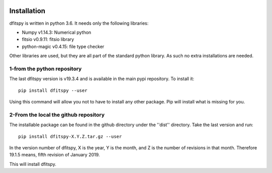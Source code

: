 .. _installation:

|JOSS| |Python36| |Licence|

.. |JOSS| image:: http://joss.theoj.org/papers/10.21105/joss.01249/status.svg
   :target: https://doi.org/10.21105/joss.01249

.. |Licence| image:: https://img.shields.io/badge/License-GPLv3-blue.svg
      :target: http://perso.crans.org/besson/LICENSE.html

.. |Opensource| image:: https://badges.frapsoft.com/os/v1/open-source.svg?v=103
      :target: https://github.com/ellerbrock/open-source-badges/

.. |Python36| image:: https://img.shields.io/badge/python-3.6-blue.svg
.. _Python36: https://www.python.org/downloads/release/python-360/


Installation
============

dfitspy is written in python 3.6. It needs only the following libraries:

* Numpy v1.14.3: Numerical python
* fitsio v0.9.11: fitsio library
* python-magic v0.4.15: file type checker

Other libraries are used, but they are all part of the standard python library. As such no extra installations are needed.

1-from the python repository
^^^^^^^^^^^^^^^^^^^^^^^^^^^^

The last dfitspy version is v19.3.4 and is available in the main pypi repository. To install it::

     pip install dfitspy --user

Using this command will allow you not to have to install any other package. Pip will install what is missing for you.


2-From the local the github repository
^^^^^^^^^^^^^^^^^^^^^^^^^^^^^^^^^^^^^^

The installable package can be found in the github directory under the ''dist'' directory. Take the last version and run::

	pip install dfitspy-X.Y.Z.tar.gz --user

In the version number of dfitspy, X is the year, Y is the month, and Z is the number of revisions in that month. Therefore 19.1.5 means, fifth revision of January 2019.


This will install dfitspy.
